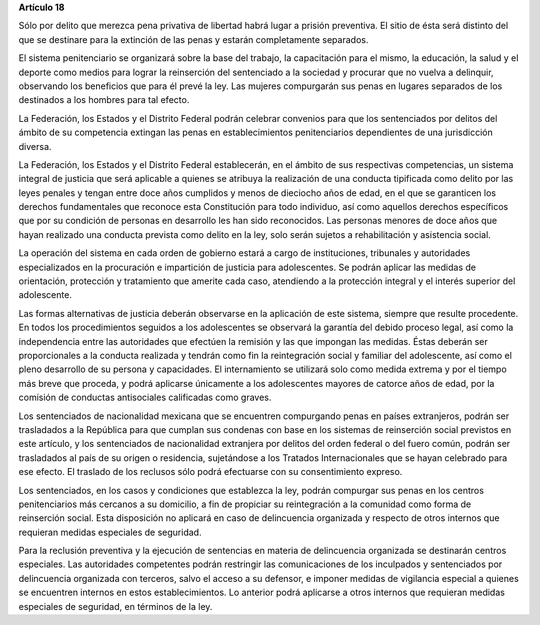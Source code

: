 **Artículo 18**

Sólo por delito que merezca pena privativa de libertad habrá lugar a
prisión preventiva. El sitio de ésta será distinto del que se destinare
para la extinción de las penas y estarán completamente separados.

El sistema penitenciario se organizará sobre la base del trabajo, la
capacitación para el mismo, la educación, la salud y el deporte como
medios para lograr la reinserción del sentenciado a la sociedad y
procurar que no vuelva a delinquir, observando los beneficios que para
él prevé la ley. Las mujeres compurgarán sus penas en lugares separados
de los destinados a los hombres para tal efecto.

La Federación, los Estados y el Distrito Federal podrán celebrar
convenios para que los sentenciados por delitos del ámbito de su
competencia extingan las penas en establecimientos penitenciarios
dependientes de una jurisdicción diversa.

La Federación, los Estados y el Distrito Federal establecerán, en el
ámbito de sus respectivas competencias, un sistema integral de justicia
que será aplicable a quienes se atribuya la realización de una conducta
tipificada como delito por las leyes penales y tengan entre doce años
cumplidos y menos de dieciocho años de edad, en el que se garanticen los
derechos fundamentales que reconoce esta Constitución para todo
individuo, así como aquellos derechos específicos que por su condición
de personas en desarrollo les han sido reconocidos. Las personas menores
de doce años que hayan realizado una conducta prevista como delito en la
ley, solo serán sujetos a rehabilitación y asistencia social.

La operación del sistema en cada orden de gobierno estará a cargo de
instituciones, tribunales y autoridades especializados en la procuración
e impartición de justicia para adolescentes. Se podrán aplicar las
medidas de orientación, protección y tratamiento que amerite cada caso,
atendiendo a la protección integral y el interés superior del
adolescente.

Las formas alternativas de justicia deberán observarse en la aplicación
de este sistema, siempre que resulte procedente. En todos los
procedimientos seguidos a los adolescentes se observará la garantía del
debido proceso legal, así como la independencia entre las autoridades
que efectúen la remisión y las que impongan las medidas. Éstas deberán
ser proporcionales a la conducta realizada y tendrán como fin la
reintegración social y familiar del adolescente, así como el pleno
desarrollo de su persona y capacidades. El internamiento se utilizará
solo como medida extrema y por el tiempo más breve que proceda, y podrá
aplicarse únicamente a los adolescentes mayores de catorce años de edad,
por la comisión de conductas antisociales calificadas como graves.

Los sentenciados de nacionalidad mexicana que se encuentren compurgando
penas en países extranjeros, podrán ser trasladados a la República para
que cumplan sus condenas con base en los sistemas de reinserción social
previstos en este artículo, y los sentenciados de nacionalidad
extranjera por delitos del orden federal o del fuero común, podrán ser
trasladados al país de su origen o residencia, sujetándose a los
Tratados Internacionales que se hayan celebrado para ese efecto. El
traslado de los reclusos sólo podrá efectuarse con su consentimiento
expreso.

Los sentenciados, en los casos y condiciones que establezca la ley,
podrán compurgar sus penas en los centros penitenciarios más cercanos a
su domicilio, a fin de propiciar su reintegración a la comunidad como
forma de reinserción social. Esta disposición no aplicará en caso de
delincuencia organizada y respecto de otros internos que requieran
medidas especiales de seguridad.

Para la reclusión preventiva y la ejecución de sentencias en materia de
delincuencia organizada se destinarán centros especiales. Las
autoridades competentes podrán restringir las comunicaciones de los
inculpados y sentenciados por delincuencia organizada con terceros,
salvo el acceso a su defensor, e imponer medidas de vigilancia especial
a quienes se encuentren internos en estos establecimientos. Lo anterior
podrá aplicarse a otros internos que requieran medidas especiales de
seguridad, en términos de la ley.
